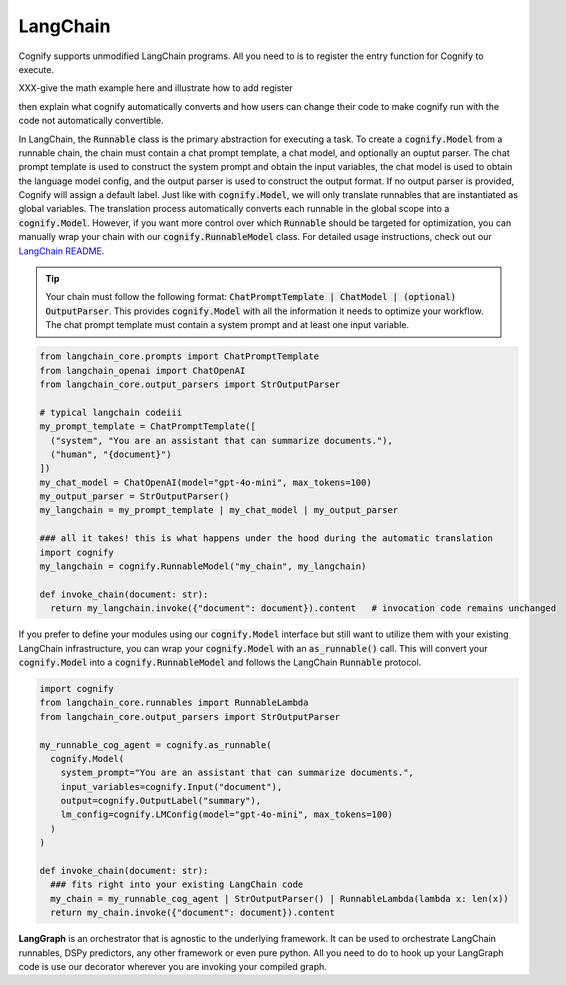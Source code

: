 .. _cognify_tutorial_interface_langchain:i

LangChain
=========

Cognify supports unmodified LangChain programs. All you need to is to register the entry function for Cognify to execute.

XXX-give the math example here and illustrate how to add register

then explain what cognify automatically converts and how users can change their code to make cognify run with the code not automatically convertible.

In LangChain, the :code:`Runnable` class is the primary abstraction for executing a task. To create a :code:`cognify.Model` from a runnable chain, the chain must contain a chat prompt template, a chat model, and optionally an ouptut parser. The chat prompt template is used to construct the system prompt and obtain the input variables, the chat model is used to obtain the language model config, and the output parser is used to construct the output format. If no output parser is provided, Cognify will assign a default label. Just like with :code:`cognify.Model`, we will only translate runnables that are instantiated as global variables. The translation process automatically converts each runnable in the global scope into a :code:`cognify.Model`. However, if you want more control over which :code:`Runnable` should be targeted for optimization, you can manually wrap your chain with our :code:`cognify.RunnableModel` class. For detailed usage instructions, check out our `LangChain README <https://github.com/WukLab/Cognify/tree/main/cognify/frontends/langchain>`_.

.. tip::

  Your chain must follow the following format: :code:`ChatPromptTemplate | ChatModel | (optional) OutputParser`. This provides :code:`cognify.Model` with all the information it needs to optimize your workflow. The chat prompt template must contain a system prompt and at least one input variable.

.. code-block:: python

  from langchain_core.prompts import ChatPromptTemplate
  from langchain_openai import ChatOpenAI
  from langchain_core.output_parsers import StrOutputParser

  # typical langchain codeiii
  my_prompt_template = ChatPromptTemplate([
    ("system", "You are an assistant that can summarize documents."), 
    ("human", "{document}")
  ])
  my_chat_model = ChatOpenAI(model="gpt-4o-mini", max_tokens=100)
  my_output_parser = StrOutputParser()
  my_langchain = my_prompt_template | my_chat_model | my_output_parser

  ### all it takes! this is what happens under the hood during the automatic translation
  import cognify
  my_langchain = cognify.RunnableModel("my_chain", my_langchain)

  def invoke_chain(document: str):
    return my_langchain.invoke({"document": document}).content   # invocation code remains unchanged

If you prefer to define your modules using our :code:`cognify.Model` interface but still want to utilize them with your existing LangChain infrastructure, you can wrap your :code:`cognify.Model` with an :code:`as_runnable()` call. This will convert your :code:`cognify.Model` into a :code:`cognify.RunnableModel` and follows the LangChain :code:`Runnable` protocol.

.. code-block:: python

  import cognify
  from langchain_core.runnables import RunnableLambda
  from langchain_core.output_parsers import StrOutputParser

  my_runnable_cog_agent = cognify.as_runnable(
    cognify.Model(
      system_prompt="You are an assistant that can summarize documents.",
      input_variables=cognify.Input("document"),
      output=cognify.OutputLabel("summary"),
      lm_config=cognify.LMConfig(model="gpt-4o-mini", max_tokens=100)
    )
  )

  def invoke_chain(document: str):
    ### fits right into your existing LangChain code
    my_chain = my_runnable_cog_agent | StrOutputParser() | RunnableLambda(lambda x: len(x))
    return my_chain.invoke({"document": document}).content

**LangGraph** is an orchestrator that is agnostic to the underlying framework. It can be used to orchestrate LangChain runnables, DSPy predictors, any other framework or even pure python. All you need to do to hook up your LangGraph code is use our decorator wherever you are invoking your compiled graph.
